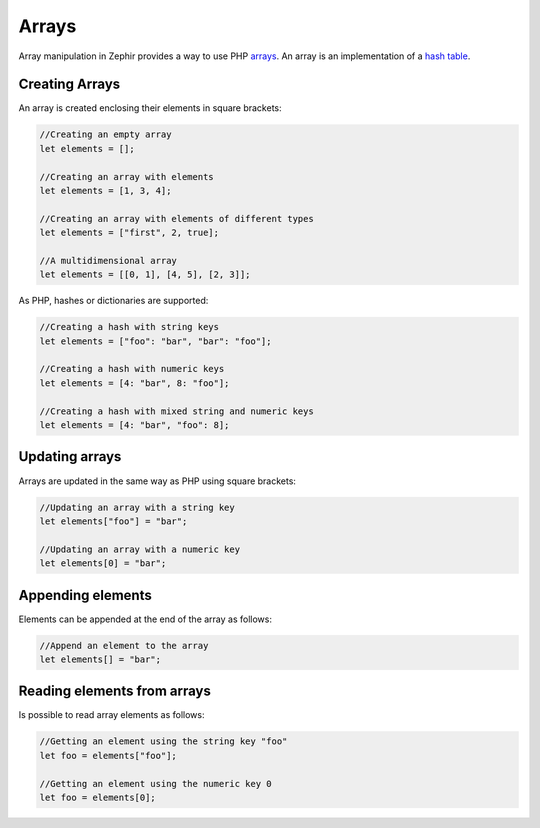 Arrays
======
Array manipulation in Zephir provides a way to use PHP arrays_.
An array is an implementation of a `hash table`_.

Creating Arrays
---------------
An array is created enclosing their elements in square brackets:

.. code-block:: javascript

	//Creating an empty array
	let elements = [];

	//Creating an array with elements
	let elements = [1, 3, 4];

	//Creating an array with elements of different types
	let elements = ["first", 2, true];

	//A multidimensional array
	let elements = [[0, 1], [4, 5], [2, 3]];

As PHP, hashes or dictionaries are supported:

.. code-block:: javascript

	//Creating a hash with string keys
	let elements = ["foo": "bar", "bar": "foo"];

	//Creating a hash with numeric keys
	let elements = [4: "bar", 8: "foo"];

	//Creating a hash with mixed string and numeric keys
	let elements = [4: "bar", "foo": 8];

Updating arrays
---------------
Arrays are updated in the same way as PHP using square brackets:

.. code-block:: javascript

	//Updating an array with a string key
	let elements["foo"] = "bar";

	//Updating an array with a numeric key
	let elements[0] = "bar";

Appending elements
------------------
Elements can be appended at the end of the array as follows:

.. code-block:: javascript

	//Append an element to the array
	let elements[] = "bar";

Reading elements from arrays
----------------------------
Is possible to read array elements as follows:

.. code-block:: javascript

	//Getting an element using the string key "foo"
	let foo = elements["foo"];

	//Getting an element using the numeric key 0
	let foo = elements[0];

.. _arrays: http://www.php.net/manual/en/language.types.array.php
.. _`hash table`: http://en.wikipedia.org/wiki/Hash_table
